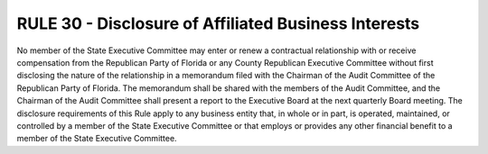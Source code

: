 =====================================================
RULE 30 - Disclosure of Affiliated Business Interests
=====================================================

No member of the State Executive Committee may enter or renew a contractual
relationship with or receive compensation from the Republican Party of Florida or any County
Republican Executive Committee without first disclosing the nature of the relationship in a
memorandum filed with the Chairman of the Audit Committee of the Republican Party of
Florida. The memorandum shall be shared with the members of the Audit Committee, and the
Chairman of the Audit Committee shall present a report to the Executive Board at the next
quarterly Board meeting. The disclosure requirements of this Rule apply to any business entity
that, in whole or in part, is operated, maintained, or controlled by a member of the State
Executive Committee or that employs or provides any other financial benefit to a member of
the State Executive Committee.
